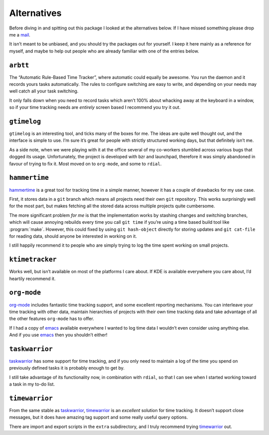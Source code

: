 Alternatives
============

Before diving in and spitting out this package I looked at the alternatives
below.  If I have missed something please drop me a mail_.

It isn’t meant to be unbiased, and you should try the packages out for
yourself.  I keep it here mainly as a reference for myself, and maybe to help
out people who are already familiar with one of the entries below.

.. _mail: jnrowe@gmail.com

.. todo:: Check for recent additions to the arena.

``arbtt``
---------

The “Automatic Rule-Based Time Tracker”, where automatic could equally be
awesome.  You run the daemon and it records yours tasks automatically.  The
rules to configure switching are easy to write, and depending on your needs may
well catch all your task switching.

It only falls down when you need to record tasks which aren’t 100% about
whacking away at the keyboard in a window, so if your time tracking needs are
*entirely* screen based I recommend you try it out.

.. _arbtt: http://hackage.haskell.org/package/arbtt

``gtimelog``
------------

``gtimelog`` is an interesting tool, and ticks many of the boxes for me.  The
ideas are quite well thought out, and the interface is simple to use.  I’m sure
it’s great for people with strictly structured working days, but that
definitely isn’t me.

As a side note, when we were playing with it at the office several of my
co-workers stumbled across various bugs that dogged its usage.  Unfortunately,
the project is developed with bzr and launchpad, therefore it was simply
abandoned in favour of trying to fix it.  Most moved on to ``org-mode``, and
some to ``rdial``.

``hammertime``
--------------

hammertime_ is a great tool for tracking time in a simple manner, however it
has a couple of drawbacks for my use case.

First, it stores data in a ``git`` branch which means all projects need their
own ``git`` repository.  This works surprisingly well for the most part, but
makes fetching all the stored data across multiple projects quite cumbersome.

The more significant problem *for me* is that the implementation works by
stashing changes and switching branches, which will cause annoying rebuilds
every time you call ``git time`` if you’re using a time based build tool like
:program:`make`.  However, this could fixed by using ``git hash-object``
directly for storing updates and ``git cat-file`` for reading data, should
anyone be interested in working on it.

I still happily recommend it to people who are simply trying to log the time
spent working on small projects.

.. _hammertime: https://pypi.org/project/Hammertime/

``ktimetracker``
----------------

Works well, but isn’t available on most of the platforms I care about.  If KDE
is available everywhere you care about, I’d heartily recommend it.

``org-mode``
------------

org-mode_ includes fantastic time tracking support, and some excellent reporting
mechanisms.  You can interleave your time tracking with other data, maintain
hierarchies of projects with their own time tracking data and take advantage of
all the other features ``org-mode`` has to offer.

If I had a copy of emacs_ available everywhere I wanted to log time data I
wouldn’t even consider using anything else.  And if you use emacs_ then you
shouldn’t either!

.. _org-mode: http://www.orgmode.org/
.. _emacs: http://www.gnu.org/software/emacs/

``taskwarrior``
---------------

taskwarrior_ has some support for time tracking, and if you only need to
maintain a log of the time you spend on previously defined tasks it is probably
enough to get by.

I still take advantage of its functionality now, in combination with ``rdial``,
so that I can see when I started working toward a task in my to-do list.

.. _taskwarrior: http://taskwarrior.org/

``timewarrior``
---------------

From the same stable as taskwarrior_, timewarrior_ is an *excellent* solution
for time tracking.  It doesn’t support close messages, but it does have amazing
tag support and some really useful query options.

There are import and export scripts in the ``extra`` subdirectory, and I truly
recommend trying timewarrior_ out.

.. _timewarrior: https://taskwarrior.org/news/news.20160821.html
